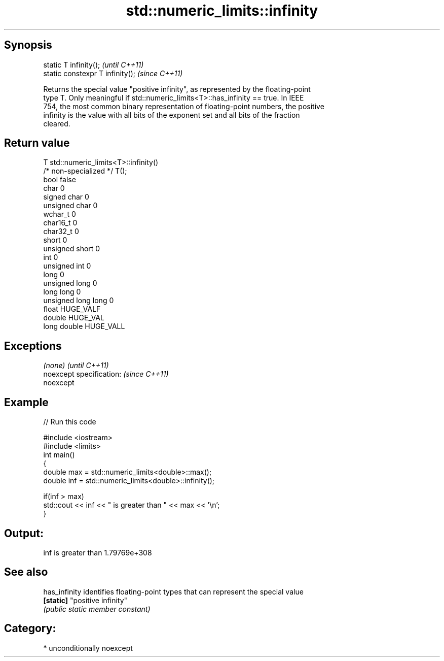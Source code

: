 .TH std::numeric_limits::infinity 3 "Sep  4 2015" "2.0 | http://cppreference.com" "C++ Standard Libary"
.SH Synopsis
   static T infinity();            \fI(until C++11)\fP
   static constexpr T infinity();  \fI(since C++11)\fP

   Returns the special value "positive infinity", as represented by the floating-point
   type T. Only meaningful if std::numeric_limits<T>::has_infinity == true. In IEEE
   754, the most common binary representation of floating-point numbers, the positive
   infinity is the value with all bits of the exponent set and all bits of the fraction
   cleared.

.SH Return value

   T                     std::numeric_limits<T>::infinity()
   /* non-specialized */ T();
   bool                  false
   char                  0
   signed char           0
   unsigned char         0
   wchar_t               0
   char16_t              0
   char32_t              0
   short                 0
   unsigned short        0
   int                   0
   unsigned int          0
   long                  0
   unsigned long         0
   long long             0
   unsigned long long    0
   float                 HUGE_VALF
   double                HUGE_VAL
   long double           HUGE_VALL

.SH Exceptions

   \fI(none)\fP                  \fI(until C++11)\fP
   noexcept specification: \fI(since C++11)\fP
   noexcept

.SH Example

   
// Run this code

 #include <iostream>
 #include <limits>
 int main()
 {
     double max = std::numeric_limits<double>::max();
     double inf = std::numeric_limits<double>::infinity();

     if(inf > max)
         std::cout << inf << " is greater than " << max << '\\n';
 }

.SH Output:

 inf is greater than 1.79769e+308

.SH See also

   has_infinity identifies floating-point types that can represent the special value
   \fB[static]\fP     "positive infinity"
                \fI(public static member constant)\fP

.SH Category:

     * unconditionally noexcept
